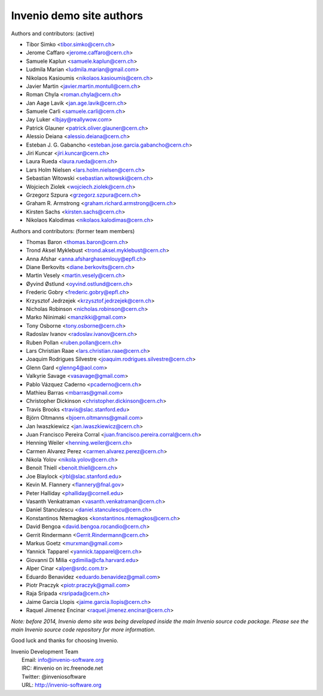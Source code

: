 =========================
Invenio demo site authors
=========================

Authors and contributors: (active)

- Tibor Simko <tibor.simko@cern.ch>
- Jerome Caffaro <jerome.caffaro@cern.ch>
- Samuele Kaplun <samuele.kaplun@cern.ch>
- Ludmila Marian <ludmila.marian@gmail.com>
- Nikolaos Kasioumis <nikolaos.kasioumis@cern.ch>
- Javier Martin <javier.martin.montull@cern.ch>
- Roman Chyla <roman.chyla@cern.ch>
- Jan Aage Lavik <jan.age.lavik@cern.ch>
- Samuele Carli <samuele.carli@cern.ch>
- Jay Luker <lbjay@reallywow.com>
- Patrick Glauner <patrick.oliver.glauner@cern.ch>
- Alessio Deiana <alessio.deiana@cern.ch>
- Esteban J. G. Gabancho <esteban.jose.garcia.gabancho@cern.ch>
- Jiri Kuncar <jiri.kuncar@cern.ch>
- Laura Rueda <laura.rueda@cern.ch>
- Lars Holm Nielsen <lars.holm.nielsen@cern.ch>
- Sebastian Witowski <sebastian.witowski@cern.ch>
- Wojciech Ziolek <wojciech.ziolek@cern.ch>
- Grzegorz Szpura <grzegorz.szpura@cern.ch>
- Graham R. Armstrong <graham.richard.armstrong@cern.ch>
- Kirsten Sachs <kirsten.sachs@cern.ch>
- Nikolaos Kalodimas <nikolaos.kalodimas@cern.ch>

Authors and contributors: (former team members)

- Thomas Baron <thomas.baron@cern.ch>
- Trond Aksel Myklebust <trond.aksel.myklebust@cern.ch>
- Anna Afshar <anna.afsharghasemlouy@epfl.ch>
- Diane Berkovits <diane.berkovits@cern.ch>
- Martin Vesely <martin.vesely@cern.ch>
- Øyvind Østlund <oyvind.ostlund@cern.ch>
- Frederic Gobry <frederic.gobry@epfl.ch>
- Krzysztof Jedrzejek <krzysztof.jedrzejek@cern.ch>
- Nicholas Robinson <nicholas.robinson@cern.ch>
- Marko Niinimaki <manzikki@gmail.com>
- Tony Osborne <tony.osborne@cern.ch>
- Radoslav Ivanov <radoslav.ivanov@cern.ch>
- Ruben Pollan <ruben.pollan@cern.ch>
- Lars Christian Raae <lars.christian.raae@cern.ch>
- Joaquim Rodrigues Silvestre <joaquim.rodrigues.silvestre@cern.ch>
- Glenn Gard <glenng4@aol.com>
- Valkyrie Savage <vasavage@gmail.com>
- Pablo Vázquez Caderno <pcaderno@cern.ch>
- Mathieu Barras <mbarras@gmail.com>
- Christopher Dickinson <christopher.dickinson@cern.ch>
- Travis Brooks <travis@slac.stanford.edu>
- Björn Oltmanns <bjoern.oltmanns@gmail.com>
- Jan Iwaszkiewicz <jan.iwaszkiewicz@cern.ch>
- Juan Francisco Pereira Corral <juan.francisco.pereira.corral@cern.ch>
- Henning Weiler <henning.weiler@cern.ch>
- Carmen Alvarez Perez <carmen.alvarez.perez@cern.ch>
- Nikola Yolov <nikola.yolov@cern.ch>
- Benoit Thiell <benoit.thiell@cern.ch>
- Joe Blaylock <jrbl@slac.stanford.edu>
- Kevin M. Flannery <flannery@fnal.gov>
- Peter Halliday <phalliday@cornell.edu>
- Vasanth Venkatraman <vasanth.venkatraman@cern.ch>
- Daniel Stanculescu <daniel.stanculescu@cern.ch>
- Konstantinos Ntemagkos <konstantinos.ntemagkos@cern.ch>
- David Bengoa <david.bengoa.rocandio@cern.ch>
- Gerrit Rindermann <Gerrit.Rindermann@cern.ch>
- Markus Goetz <murxman@gmail.com>
- Yannick Tapparel <yannick.tapparel@cern.ch>
- Giovanni Di Milia <gdimilia@cfa.harvard.edu>
- Alper Cinar <alper@srdc.com.tr>
- Eduardo Benavidez <eduardo.benavidez@gmail.com>
- Piotr Praczyk <piotr.praczyk@gmail.com>
- Raja Sripada <rsripada@cern.ch>
- Jaime Garcia Llopis <jaime.garcia.llopis@cern.ch>
- Raquel Jimenez Encinar <raquel.jimenez.encinar@cern.ch>


*Note: before 2014, Invenio demo site was being developed inside the
main Invenio source code package.  Please see the main Invenio source
code repository for more information.*

Good luck and thanks for choosing Invenio.

| Invenio Development Team
|   Email: info@invenio-software.org
|   IRC: #invenio on irc.freenode.net
|   Twitter: @inveniosoftware
|   URL: http://invenio-software.org

